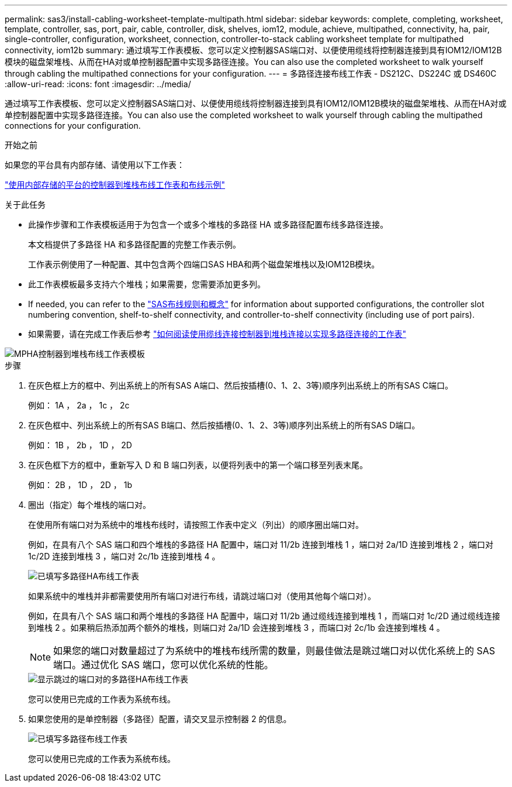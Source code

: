 ---
permalink: sas3/install-cabling-worksheet-template-multipath.html 
sidebar: sidebar 
keywords: complete, completing, worksheet, template, controller, sas, port, pair, cable, controller, disk, shelves, iom12, module, achieve, multipathed, connectivity, ha, pair, single-controller, configuration, worksheet, connection, controller-to-stack cabling worksheet template for multipathed connectivity, iom12b 
summary: 通过填写工作表模板、您可以定义控制器SAS端口对、以便使用缆线将控制器连接到具有IOM12/IOM12B模块的磁盘架堆栈、从而在HA对或单控制器配置中实现多路径连接。You can also use the completed worksheet to walk yourself through cabling the multipathed connections for your configuration. 
---
= 多路径连接布线工作表 - DS212C、DS224C 或 DS460C
:allow-uri-read: 
:icons: font
:imagesdir: ../media/


[role="lead"]
通过填写工作表模板、您可以定义控制器SAS端口对、以便使用缆线将控制器连接到具有IOM12/IOM12B模块的磁盘架堆栈、从而在HA对或单控制器配置中实现多路径连接。You can also use the completed worksheet to walk yourself through cabling the multipathed connections for your configuration.

.开始之前
如果您的平台具有内部存储、请使用以下工作表：

link:install-cabling-worksheets-examples-fas2600.html["使用内部存储的平台的控制器到堆栈布线工作表和布线示例"]

.关于此任务
* 此操作步骤和工作表模板适用于为包含一个或多个堆栈的多路径 HA 或多路径配置布线多路径连接。
+
本文档提供了多路径 HA 和多路径配置的完整工作表示例。

+
工作表示例使用了一种配置、其中包含两个四端口SAS HBA和两个磁盘架堆栈以及IOM12B模块。

* 此工作表模板最多支持六个堆栈；如果需要，您需要添加更多列。
* If needed, you can refer to the link:install-cabling-rules.html["SAS布线规则和概念"] for information about supported configurations, the controller slot numbering convention, shelf-to-shelf connectivity, and controller-to-shelf connectivity (including use of port pairs).
* 如果需要，请在完成工作表后参考 link:install-cabling-worksheets-how-to-read-multipath.html["如何阅读使用缆线连接控制器到堆栈连接以实现多路径连接的工作表"]


image::../media/drw_worksheet_mpha_template.gif[MPHA控制器到堆栈布线工作表模板]

.步骤
. 在灰色框上方的框中、列出系统上的所有SAS A端口、然后按插槽(0、1、2、3等)顺序列出系统上的所有SAS C端口。
+
例如： 1A ， 2a ， 1c ， 2c

. 在灰色框中、列出系统上的所有SAS B端口、然后按插槽(0、1、2、3等)顺序列出系统上的所有SAS D端口。
+
例如： 1B ， 2b ， 1D ， 2D

. 在灰色框下方的框中，重新写入 D 和 B 端口列表，以便将列表中的第一个端口移至列表末尾。
+
例如： 2B ， 1D ， 2D ， 1b

. 圈出（指定）每个堆栈的端口对。
+
在使用所有端口对为系统中的堆栈布线时，请按照工作表中定义（列出）的顺序圈出端口对。

+
例如，在具有八个 SAS 端口和四个堆栈的多路径 HA 配置中，端口对 11/2b 连接到堆栈 1 ，端口对 2a/1D 连接到堆栈 2 ，端口对 1c/2D 连接到堆栈 3 ，端口对 2c/1b 连接到堆栈 4 。

+
image::../media/drw_worksheet_mpha_slots_1_and_2_two_4porthbas_two_stacks.gif[已填写多路径HA布线工作表]

+
如果系统中的堆栈并非都需要使用所有端口对进行布线，请跳过端口对（使用其他每个端口对）。

+
例如，在具有八个 SAS 端口和两个堆栈的多路径 HA 配置中，端口对 11/2b 通过缆线连接到堆栈 1 ，而端口对 1c/2D 通过缆线连接到堆栈 2 。如果稍后热添加两个额外的堆栈，则端口对 2a/1D 会连接到堆栈 3 ，而端口对 2c/1b 会连接到堆栈 4 。

+

NOTE: 如果您的端口对数量超过了为系统中的堆栈布线所需的数量，则最佳做法是跳过端口对以优化系统上的 SAS 端口。通过优化 SAS 端口，您可以优化系统的性能。

+
image::../media/drw_worksheet_mpha_skipped_template.gif[显示跳过的端口对的多路径HA布线工作表]

+
您可以使用已完成的工作表为系统布线。

. 如果您使用的是单控制器（多路径）配置，请交叉显示控制器 2 的信息。
+
image::../media/drw_worksheet_mp_template.gif[已填写多路径布线工作表]

+
您可以使用已完成的工作表为系统布线。


